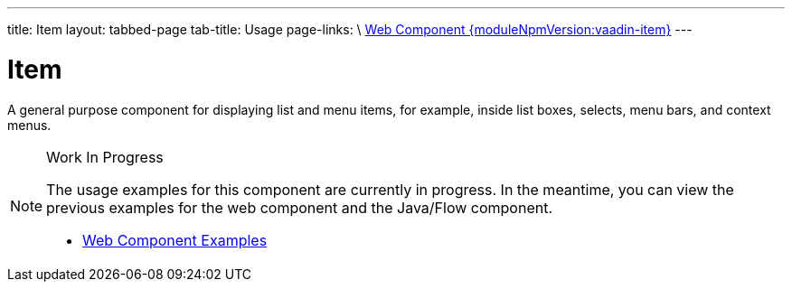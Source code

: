 ---
title: Item
layout: tabbed-page
tab-title: Usage
page-links: \
https://github.com/vaadin/vaadin-item/releases/tag/v{moduleNpmVersion:vaadin-item}\[Web Component {moduleNpmVersion:vaadin-item}]
---

= Item

// tag::description[]
A general purpose component for displaying list and menu items, for example, inside list boxes, selects, menu bars, and context menus.
// end::description[]

.Work In Progress
[NOTE]
====
The usage examples for this component are currently in progress. In the meantime, you can view the previous examples for the web component and the Java/Flow component.

[.buttons]
- https://vaadin.com/components/vaadin-item/html-examples[Web Component Examples]
====
